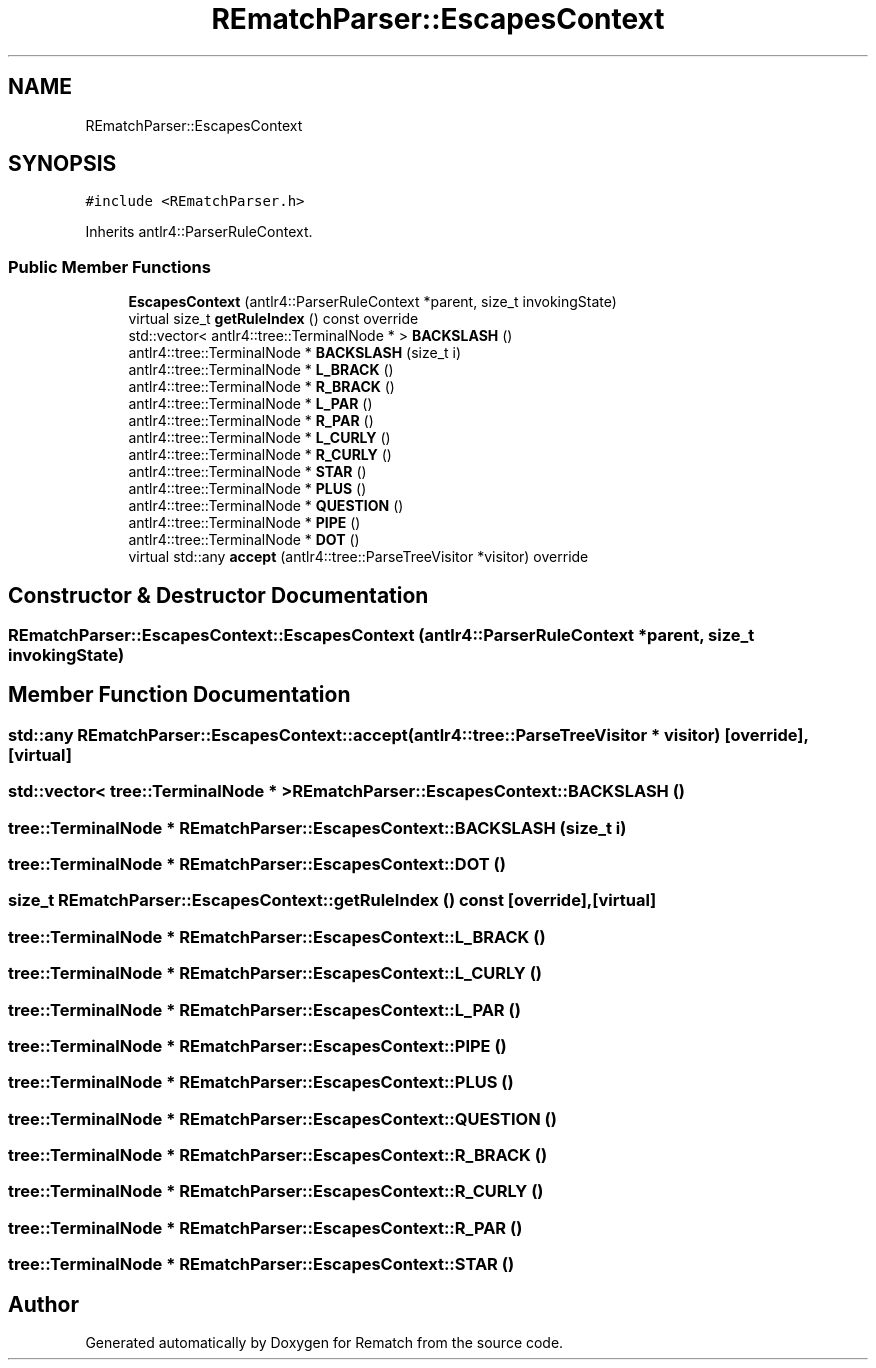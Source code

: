 .TH "REmatchParser::EscapesContext" 3 "Mon Jan 30 2023" "Version 1" "Rematch" \" -*- nroff -*-
.ad l
.nh
.SH NAME
REmatchParser::EscapesContext
.SH SYNOPSIS
.br
.PP
.PP
\fC#include <REmatchParser\&.h>\fP
.PP
Inherits antlr4::ParserRuleContext\&.
.SS "Public Member Functions"

.in +1c
.ti -1c
.RI "\fBEscapesContext\fP (antlr4::ParserRuleContext *parent, size_t invokingState)"
.br
.ti -1c
.RI "virtual size_t \fBgetRuleIndex\fP () const override"
.br
.ti -1c
.RI "std::vector< antlr4::tree::TerminalNode * > \fBBACKSLASH\fP ()"
.br
.ti -1c
.RI "antlr4::tree::TerminalNode * \fBBACKSLASH\fP (size_t i)"
.br
.ti -1c
.RI "antlr4::tree::TerminalNode * \fBL_BRACK\fP ()"
.br
.ti -1c
.RI "antlr4::tree::TerminalNode * \fBR_BRACK\fP ()"
.br
.ti -1c
.RI "antlr4::tree::TerminalNode * \fBL_PAR\fP ()"
.br
.ti -1c
.RI "antlr4::tree::TerminalNode * \fBR_PAR\fP ()"
.br
.ti -1c
.RI "antlr4::tree::TerminalNode * \fBL_CURLY\fP ()"
.br
.ti -1c
.RI "antlr4::tree::TerminalNode * \fBR_CURLY\fP ()"
.br
.ti -1c
.RI "antlr4::tree::TerminalNode * \fBSTAR\fP ()"
.br
.ti -1c
.RI "antlr4::tree::TerminalNode * \fBPLUS\fP ()"
.br
.ti -1c
.RI "antlr4::tree::TerminalNode * \fBQUESTION\fP ()"
.br
.ti -1c
.RI "antlr4::tree::TerminalNode * \fBPIPE\fP ()"
.br
.ti -1c
.RI "antlr4::tree::TerminalNode * \fBDOT\fP ()"
.br
.ti -1c
.RI "virtual std::any \fBaccept\fP (antlr4::tree::ParseTreeVisitor *visitor) override"
.br
.in -1c
.SH "Constructor & Destructor Documentation"
.PP 
.SS "REmatchParser::EscapesContext::EscapesContext (antlr4::ParserRuleContext * parent, size_t invokingState)"

.SH "Member Function Documentation"
.PP 
.SS "std::any REmatchParser::EscapesContext::accept (antlr4::tree::ParseTreeVisitor * visitor)\fC [override]\fP, \fC [virtual]\fP"

.SS "std::vector< tree::TerminalNode * > REmatchParser::EscapesContext::BACKSLASH ()"

.SS "tree::TerminalNode * REmatchParser::EscapesContext::BACKSLASH (size_t i)"

.SS "tree::TerminalNode * REmatchParser::EscapesContext::DOT ()"

.SS "size_t REmatchParser::EscapesContext::getRuleIndex () const\fC [override]\fP, \fC [virtual]\fP"

.SS "tree::TerminalNode * REmatchParser::EscapesContext::L_BRACK ()"

.SS "tree::TerminalNode * REmatchParser::EscapesContext::L_CURLY ()"

.SS "tree::TerminalNode * REmatchParser::EscapesContext::L_PAR ()"

.SS "tree::TerminalNode * REmatchParser::EscapesContext::PIPE ()"

.SS "tree::TerminalNode * REmatchParser::EscapesContext::PLUS ()"

.SS "tree::TerminalNode * REmatchParser::EscapesContext::QUESTION ()"

.SS "tree::TerminalNode * REmatchParser::EscapesContext::R_BRACK ()"

.SS "tree::TerminalNode * REmatchParser::EscapesContext::R_CURLY ()"

.SS "tree::TerminalNode * REmatchParser::EscapesContext::R_PAR ()"

.SS "tree::TerminalNode * REmatchParser::EscapesContext::STAR ()"


.SH "Author"
.PP 
Generated automatically by Doxygen for Rematch from the source code\&.
